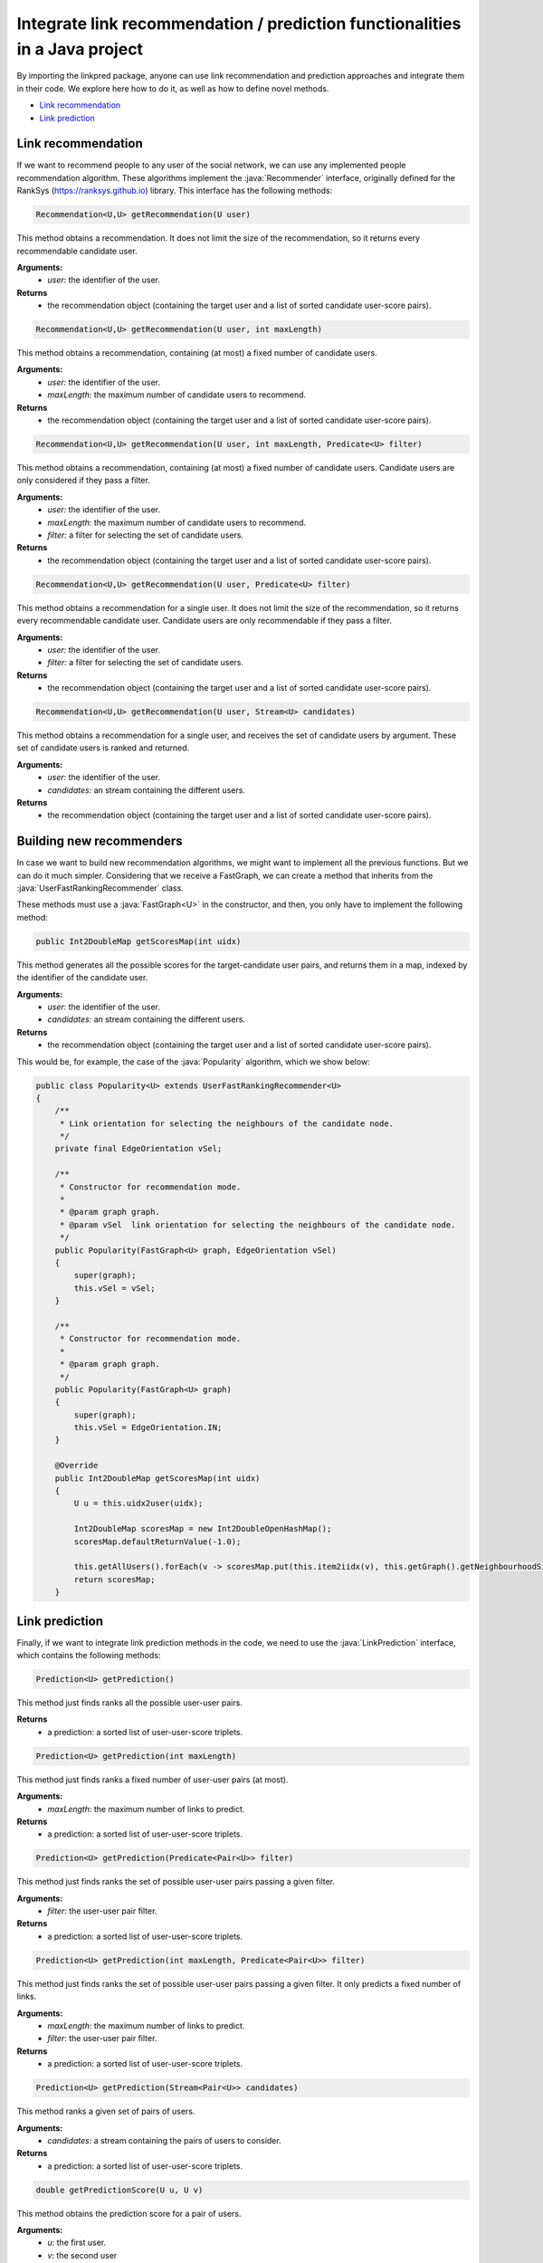 .. role:: java(code)
	:language: Java


Integrate link recommendation / prediction functionalities in a Java project
============================================================================

By importing the linkpred package, anyone can use link recommendation and prediction approaches and integrate them in their code. We explore here how to do it, as well as how to define novel methods.

* `Link recommendation`_
* `Link prediction`_

Link recommendation
^^^^^^^^^^^^^^^^^^^^
If we want to recommend people to any user of the social network, we can use any implemented people recommendation algorithm. These algorithms implement
the :java:`Recommender` interface, originally defined for the RankSys (https://ranksys.github.io) library. This interface has the following methods:

.. code:: Java
	
	Recommendation<U,U> getRecommendation(U user)

This method obtains a recommendation. It does not limit the size of the recommendation, so it returns every recommendable candidate user.

**Arguments:**
	* *user*: the identifier of the user.
**Returns**
	* the recommendation object (containing the target user and a list of sorted candidate user-score pairs).

.. code:: Java
	
	Recommendation<U,U> getRecommendation(U user, int maxLength)

This method obtains a recommendation, containing (at most) a fixed number of candidate users.

**Arguments:**
	* *user:* the identifier of the user.
	* *maxLength:* the maximum number of candidate users to recommend.
**Returns**
	* the recommendation object (containing the target user and a list of sorted candidate user-score pairs).

.. code:: Java
	
	Recommendation<U,U> getRecommendation(U user, int maxLength, Predicate<U> filter)

This method obtains a recommendation, containing (at most) a fixed number of candidate users. Candidate users are only considered if they pass a filter.

**Arguments:**
	* *user:* the identifier of the user.
	* *maxLength:* the maximum number of candidate users to recommend.
	* *filter:* a filter for selecting the set of candidate users.
**Returns**
	* the recommendation object (containing the target user and a list of sorted candidate user-score pairs).

.. code:: Java
	
	Recommendation<U,U> getRecommendation(U user, Predicate<U> filter)

This method obtains a recommendation for a single user. It does not limit the size of the recommendation, so it returns every recommendable candidate user. Candidate users are only recommendable if they pass a filter.

**Arguments:**
	* *user:* the identifier of the user.
	* *filter:* a filter for selecting the set of candidate users.
**Returns**
	* the recommendation object (containing the target user and a list of sorted candidate user-score pairs).

.. code:: Java
	
	Recommendation<U,U> getRecommendation(U user, Stream<U> candidates)

This method obtains a recommendation for a single user, and receives the set of candidate users by argument. These set of candidate users is ranked and returned.

**Arguments:**
	* *user:* the identifier of the user.
	* *candidates:* an stream containing the different users.
**Returns**
	* the recommendation object (containing the target user and a list of sorted candidate user-score pairs).

Building new recommenders
^^^^^^^^^^^^^^^^^^^^^^^^^^
In case we want to build new recommendation algorithms, we might want to implement all the previous functions. But we can do it much simpler.
Considering that we receive a FastGraph, we can create a method that inherits from the :java:`UserFastRankingRecommender` class.

These methods must use a :java:`FastGraph<U>` in the constructor, and then, you only have to implement the following method:

.. code:: Java

	public Int2DoubleMap getScoresMap(int uidx)

This method generates all the possible scores for the target-candidate user pairs, and returns them in a map, indexed by the identifier of the candidate user.

**Arguments:**
	* *user:* the identifier of the user.
	* *candidates:* an stream containing the different users.
**Returns**
	* the recommendation object (containing the target user and a list of sorted candidate user-score pairs).

This would be, for example, the case of the :java:`Popularity` algorithm, which we show below:

.. code:: Java

    public class Popularity<U> extends UserFastRankingRecommender<U>
    {
        /**
         * Link orientation for selecting the neighbours of the candidate node.
         */
        private final EdgeOrientation vSel;

        /**
         * Constructor for recommendation mode.
         *
         * @param graph graph.
         * @param vSel  link orientation for selecting the neighbours of the candidate node.
         */
        public Popularity(FastGraph<U> graph, EdgeOrientation vSel)
        {
            super(graph);
            this.vSel = vSel;
        }

        /**
         * Constructor for recommendation mode.
         *
         * @param graph graph.
         */
        public Popularity(FastGraph<U> graph)
        {
            super(graph);
            this.vSel = EdgeOrientation.IN;
        }

        @Override
        public Int2DoubleMap getScoresMap(int uidx)
        {
            U u = this.uidx2user(uidx);

            Int2DoubleMap scoresMap = new Int2DoubleOpenHashMap();
            scoresMap.defaultReturnValue(-1.0);

            this.getAllUsers().forEach(v -> scoresMap.put(this.item2iidx(v), this.getGraph().getNeighbourhoodSize(v, vSel) + 0.0));
            return scoresMap;
        }


Link prediction
^^^^^^^^^^^^^^^^^^^^
Finally, if we want to integrate link prediction methods in the code, we need to use the :java:`LinkPrediction` interface, which contains the following methods:

.. code:: Java
	
	Prediction<U> getPrediction()

This method just finds ranks all the possible user-user pairs.

**Returns**
	* a prediction: a sorted list of user-user-score triplets.

.. code:: Java
    
    Prediction<U> getPrediction(int maxLength)

This method just finds ranks a fixed number of user-user pairs (at most).

**Arguments:**
    * *maxLength*: the maximum number of links to predict.
**Returns**
    * a prediction: a sorted list of user-user-score triplets.

.. code:: Java
    
    Prediction<U> getPrediction(Predicate<Pair<U>> filter)

This method just finds ranks the set of possible user-user pairs passing a given filter.

**Arguments:**
    * *filter*: the user-user pair filter.
**Returns**
    * a prediction: a sorted list of user-user-score triplets.

.. code:: Java
    
    Prediction<U> getPrediction(int maxLength, Predicate<Pair<U>> filter)

This method just finds ranks the set of possible user-user pairs passing a given filter. It only predicts a fixed number of links.

**Arguments:**
    * *maxLength*: the maximum number of links to predict.
    * *filter*: the user-user pair filter.
**Returns**
    * a prediction: a sorted list of user-user-score triplets.


.. code:: Java
    
    Prediction<U> getPrediction(Stream<Pair<U>> candidates)

This method ranks a given set of pairs of users.

**Arguments:**
    * *candidates*: a stream containing the pairs of users to consider.
**Returns**
    * a prediction: a sorted list of user-user-score triplets.

.. code:: Java
    
    double getPredictionScore(U u, U v)

This method obtains the prediction score for a pair of users.

**Arguments:**
    * *u*: the first user.
    * *v*: the second user
**Returns**
    * the prediction score for the given pair of users.

Using people recommendation algorithms as link predictors
^^^^^^^^^^^^^^^^^^^^^^^^^^^^^^^^^^^^^^^^^^^^^^^^^^^^^^^^^^
People recommendation and link prediction are closely related (they differ on how the task is carried), so it is possible
to use link recommendation algorithms to predict the next links to appear in a network. For this, we include in the framework
a class, :java:`RecommendationLinkPredictor`. This class receives in the constructor the recommender we want to use.